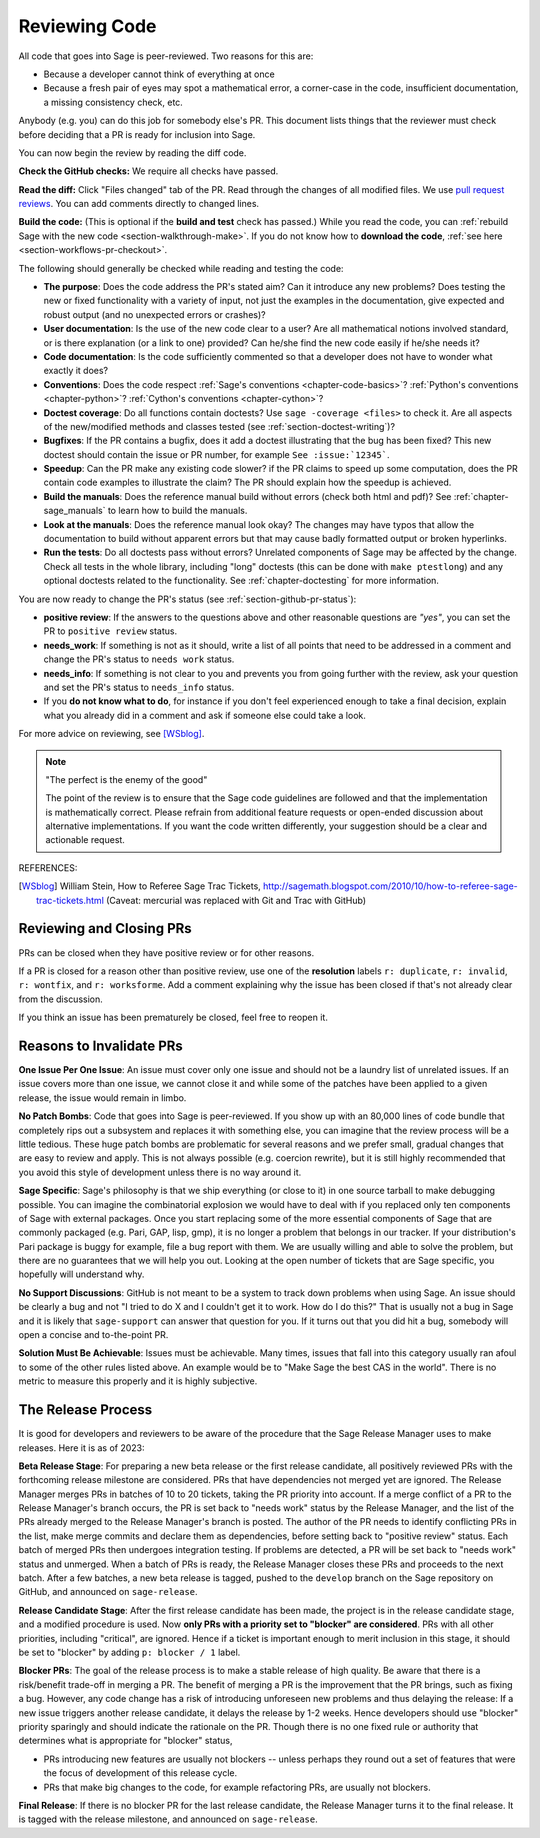 .. nodoctest

.. _chapter-review:

==============
Reviewing Code
==============

All code that goes into Sage is peer-reviewed. Two reasons for this are:

- Because a developer cannot think of everything at once
- Because a fresh pair of eyes may spot a mathematical error,
  a corner-case in the code, insufficient documentation, a missing
  consistency check, etc.

Anybody (e.g. you) can do this job for somebody else's PR. This document
lists things that the reviewer must check before deciding that a PR is
ready for inclusion into Sage.

You can now begin the review by reading the diff code.

**Check the GitHub checks:** We require all checks have passed.

**Read the diff:** Click "Files changed" tab of the PR. Read through the
changes of all modified files. We use `pull request reviews
<https://docs.github.com/en/pull-requests/collaborating-with-pull-requests/reviewing-changes-in-pull-requests/about-pull-request-reviews>`_.
You can add comments directly to changed lines.

**Build the code:** (This is optional if the **build and test** check has passed.)
While you read the code, you can :ref:`rebuild Sage with the new code
<section-walkthrough-make>`. If you do not know how to **download the code**,
:ref:`see here <section-workflows-pr-checkout>`.

The following should generally be checked while reading and testing the code:

- **The purpose**: Does the code address the PR's stated aim? Can it
  introduce any new problems? Does testing the new or fixed functionality
  with a variety of input, not just the examples in the documentation,
  give expected and robust output (and no unexpected errors or crashes)?

- **User documentation**: Is the use of the new code clear to a user? Are all
  mathematical notions involved standard, or is there explanation (or a link
  to one) provided? Can he/she find the new code easily if he/she needs it?

- **Code documentation**: Is the code sufficiently commented so that a developer
  does not have to wonder what exactly it does?

- **Conventions**: Does the code respect :ref:`Sage's conventions
  <chapter-code-basics>`? :ref:`Python's conventions <chapter-python>`?
  :ref:`Cython's conventions <chapter-cython>`?

- **Doctest coverage**: Do all functions contain doctests? Use ``sage -coverage
  <files>`` to check it. Are all aspects of the new/modified methods and classes
  tested (see :ref:`section-doctest-writing`)?

- **Bugfixes**: If the PR contains a bugfix, does it add a doctest
  illustrating that the bug has been fixed? This new doctest should contain the
  issue or PR number, for example ``See :issue:`12345```.

- **Speedup**: Can the PR make any existing code slower? if the PR
  claims to speed up some computation, does the PR contain code examples to
  illustrate the claim? The PR should explain how the speedup is achieved.

- **Build the manuals**: Does the reference manual build without
  errors (check both html and pdf)? See :ref:`chapter-sage_manuals` to
  learn how to build the manuals.

- **Look at the manuals**: Does the reference manual look okay? The
  changes may have typos that allow the documentation to build without
  apparent errors but that may cause badly formatted output or broken
  hyperlinks.

- **Run the tests**: Do all doctests pass without errors? Unrelated components
  of Sage may be affected by the change. Check all tests in the whole library,
  including "long" doctests (this can be done with ``make ptestlong``) and any
  optional doctests related to the functionality. See :ref:`chapter-doctesting`
  for more information.

You are now ready to change the PR's status (see
:ref:`section-github-pr-status`):

- **positive review**: If the answers to the questions above and other
  reasonable questions are *"yes"*, you can set the PR to
  ``positive review`` status.

- **needs_work**: If something is not as it should, write a list of all points
  that need to be addressed in a comment and change the PR's status to
  ``needs work`` status.

- **needs_info**: If something is not clear to you and prevents you from going
  further with the review, ask your question and set the PR's status to
  ``needs_info`` status.

- If you **do not know what to do**, for instance if you don't feel experienced
  enough to take a final decision, explain what you already did in a comment and
  ask if someone else could take a look.

For more advice on reviewing, see [WSblog]_.

.. NOTE::

    "The perfect is the enemy of the good"

    The point of the review is to ensure that the Sage code guidelines
    are followed and that the implementation is mathematically
    correct. Please refrain from additional feature requests or
    open-ended discussion about alternative implementations. If you
    want the code written differently, your suggestion should be a
    clear and actionable request.

REFERENCES:

.. [WSblog] William Stein, How to Referee Sage Trac Tickets,
   http://sagemath.blogspot.com/2010/10/how-to-referee-sage-trac-tickets.html
   (Caveat: mercurial was replaced with Git and Trac with GitHub)


Reviewing and Closing PRs
=========================

PRs can be closed when they have positive review or for other reasons.

If a PR is closed for a reason other than positive review, use one of the
**resolution** labels ``r: duplicate``, ``r: invalid``, ``r: wontfix``, and
``r: worksforme``. Add a comment explaining why the issue has been closed if
that's not already clear from the discussion.

If you think an issue has been prematurely be closed, feel free to reopen it.


Reasons to Invalidate PRs
=========================

**One Issue Per One Issue**: An issue must cover only one issue
and should not be a laundry list of unrelated issues. If an issue
covers more than one issue, we cannot close it and while some of
the patches have been applied to a given release, the issue would
remain in limbo.

**No Patch Bombs**: Code that goes into Sage is peer-reviewed. If
you show up with an 80,000 lines of code bundle that completely
rips out a subsystem and replaces it with something else, you can
imagine that the review process will be a little tedious. These
huge patch bombs are problematic for several reasons and we prefer
small, gradual changes that are easy to review and apply. This is
not always possible (e.g. coercion rewrite), but it is still highly
recommended that you avoid this style of development unless there
is no way around it.

**Sage Specific**: Sage's philosophy is that we ship everything
(or close to it) in one source tarball to make debugging possible.
You can imagine the combinatorial explosion we would have to deal
with if you replaced only ten components of Sage with external
packages. Once you start replacing some of the more essential
components of Sage that are commonly packaged (e.g. Pari, GAP,
lisp, gmp), it is no longer a problem that belongs in our tracker.
If your distribution's Pari package is buggy for example, file a
bug report with them. We are usually willing and able to solve
the problem, but there are no guarantees that we will help you
out. Looking at the open number of tickets that are Sage specific,
you hopefully will understand why.

**No Support Discussions**: GitHub is not meant to
be a system to track down problems when using Sage. An issue should
be clearly a bug and not "I tried to do X and I couldn't get it to
work. How do I do this?" That is usually not a bug in Sage and it
is likely that ``sage-support`` can answer that question for you. If
it turns out that you did hit a bug, somebody will open a concise
and to-the-point PR.

**Solution Must Be Achievable**: Issues must be achievable. Many
times, issues that fall into this category usually ran afoul to
some of the other rules listed above. An example would be to
"Make Sage the best CAS in the world". There is no metric to
measure this properly and it is highly subjective.


The Release Process
===================

It is good for developers and reviewers to be aware of the procedure that the
Sage Release Manager uses to make releases. Here it is as of 2023:

**Beta Release Stage**: For preparing a new beta release or the first release
candidate, all positively reviewed PRs with the forthcoming release
milestone are considered. PRs that have dependencies not merged yet are ignored.
The Release Manager merges PRs in batches of 10 to 20 tickets, taking the
PR priority into account. If a merge conflict of a PR to the Release
Manager's branch occurs, the PR is set back to "needs work" status by the
Release Manager, and the list of the PRs already merged to the Release
Manager's branch is posted. The author of the PR needs to identify
conflicting PRs in the list, make merge commits and declare them as
dependencies, before setting back to "positive review" status. Each batch of
merged PRs then undergoes integration testing. If problems are detected, a
PR will be set back to "needs work" status and unmerged. When a batch of
PRs is ready, the Release Manager closes these PRs and proceeds to the
next batch. After a few batches, a new beta release is tagged, pushed to the
``develop`` branch on the Sage repository on GitHub, and announced on
``sage-release``.

**Release Candidate Stage**: After the first release candidate has been made,
the project is in the release candidate stage, and a modified procedure is
used. Now **only PRs with a priority set to "blocker" are considered**.  PRs
with all other priorities, including "critical", are ignored. Hence if a ticket
is important enough to merit inclusion in this stage, it should be set to
"blocker" by adding ``p: blocker / 1`` label.

**Blocker PRs**: The goal of the release process is to make a stable
release of high quality. Be aware that there is a risk/benefit trade-off in
merging a PR. The benefit of merging a PR is the improvement that the
PR brings, such as fixing a bug. However, any code change has a risk of
introducing unforeseen new problems and thus delaying the release: If a new
issue triggers another release candidate, it delays the release by 1-2 weeks.
Hence developers should use "blocker" priority sparingly and should indicate
the rationale on the PR. Though there is no one fixed rule or authority
that determines what is appropriate for "blocker" status,

- PRs introducing new features are usually not blockers -- unless perhaps
  they round out a set of features that were the focus of development of this
  release cycle.

- PRs that make big changes to the code, for example refactoring PRs,
  are usually not blockers.

**Final Release**: If there is no blocker PR for the last release candidate,
the Release Manager turns it to the final release. It is tagged with the
release milestone, and announced on ``sage-release``.

